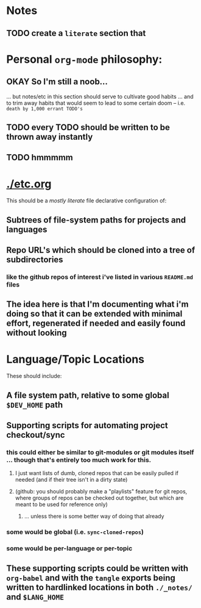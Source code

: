 * Notes

** TODO create a ~literate~ section that


* Personal ~org-mode~ philosophy:

** OKAY So I'm still a noob...

... but notes/etc in this section should serve to cultivate good habits ... and to trim away habits that would seem to lead to some certain doom -- i.e. ~death by 1,000 errant TODO's~

** TODO every TODO should be written to be thrown away instantly
** TODO hmmmmm

* [[./etc.org]]

This should be a /mostly literate/ file declarative configuration of:

** Subtrees of file-system paths for projects and languages
** Repo URL's which should be cloned into a tree of subdirectories
*** like the github repos of interest i've listed in various ~README.md~ files

** The idea here is that I'm documenting what i'm doing so that it can be extended with minimal effort, regenerated if needed and easily found without looking

* Language/Topic Locations

These should include:

** A file system path, relative to some global ~$DEV_HOME~ path
** Supporting scripts for automating project checkout/sync
*** this could either be similar to git-modules or git modules itself ... though that's entirely too much work for this.
**** I just want lists of dumb, cloned repos that can be easily pulled if needed (and if their tree isn't in a dirty state)
**** (github: you should probably make a "playlists" feature for git repos, where groups of repos can be checked out together, but which are meant to be used for reference only)
***** ... unless there is some better way of doing that already
*** some would be global (i.e. ~sync-cloned-repos~)
*** some would be per-language or per-topic
** These supporting scripts could be written with ~org-babel~ and with the ~tangle~ exports being written to hardlinked locations in both ~./_notes/~ and ~$LANG_HOME~
